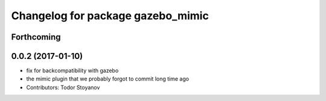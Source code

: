 ^^^^^^^^^^^^^^^^^^^^^^^^^^^^^^^^^^
Changelog for package gazebo_mimic
^^^^^^^^^^^^^^^^^^^^^^^^^^^^^^^^^^

Forthcoming
-----------

0.0.2 (2017-01-10)
------------------
* fix for backcompatibility with gazebo
* the mimic plugin that we probably forgot to commit long time ago
* Contributors: Todor Stoyanov
